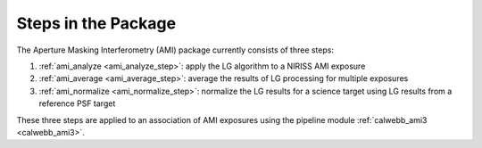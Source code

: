 Steps in the Package
====================
The Aperture Masking Interferometry (AMI) package currently consists
of three steps:

1) :ref:`ami_analyze <ami_analyze_step>`: apply the LG algorithm to a NIRISS AMI exposure
2) :ref:`ami_average <ami_average_step>`: average the results of LG processing for multiple
   exposures
3) :ref:`ami_normalize <ami_normalize_step>`: normalize the LG results for a science target
   using LG results from a reference PSF target

These three steps are applied to an association of AMI exposures using the
pipeline module :ref:`calwebb_ami3 <calwebb_ami3>`.

